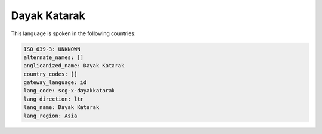 .. _scg-x-dayakkatarak:

Dayak Katarak
=============

This language is spoken in the following countries:


.. code-block:: yaml

    ISO_639-3: UNKNOWN
    alternate_names: []
    anglicanized_name: Dayak Katarak
    country_codes: []
    gateway_language: id
    lang_code: scg-x-dayakkatarak
    lang_direction: ltr
    lang_name: Dayak Katarak
    lang_region: Asia
    
